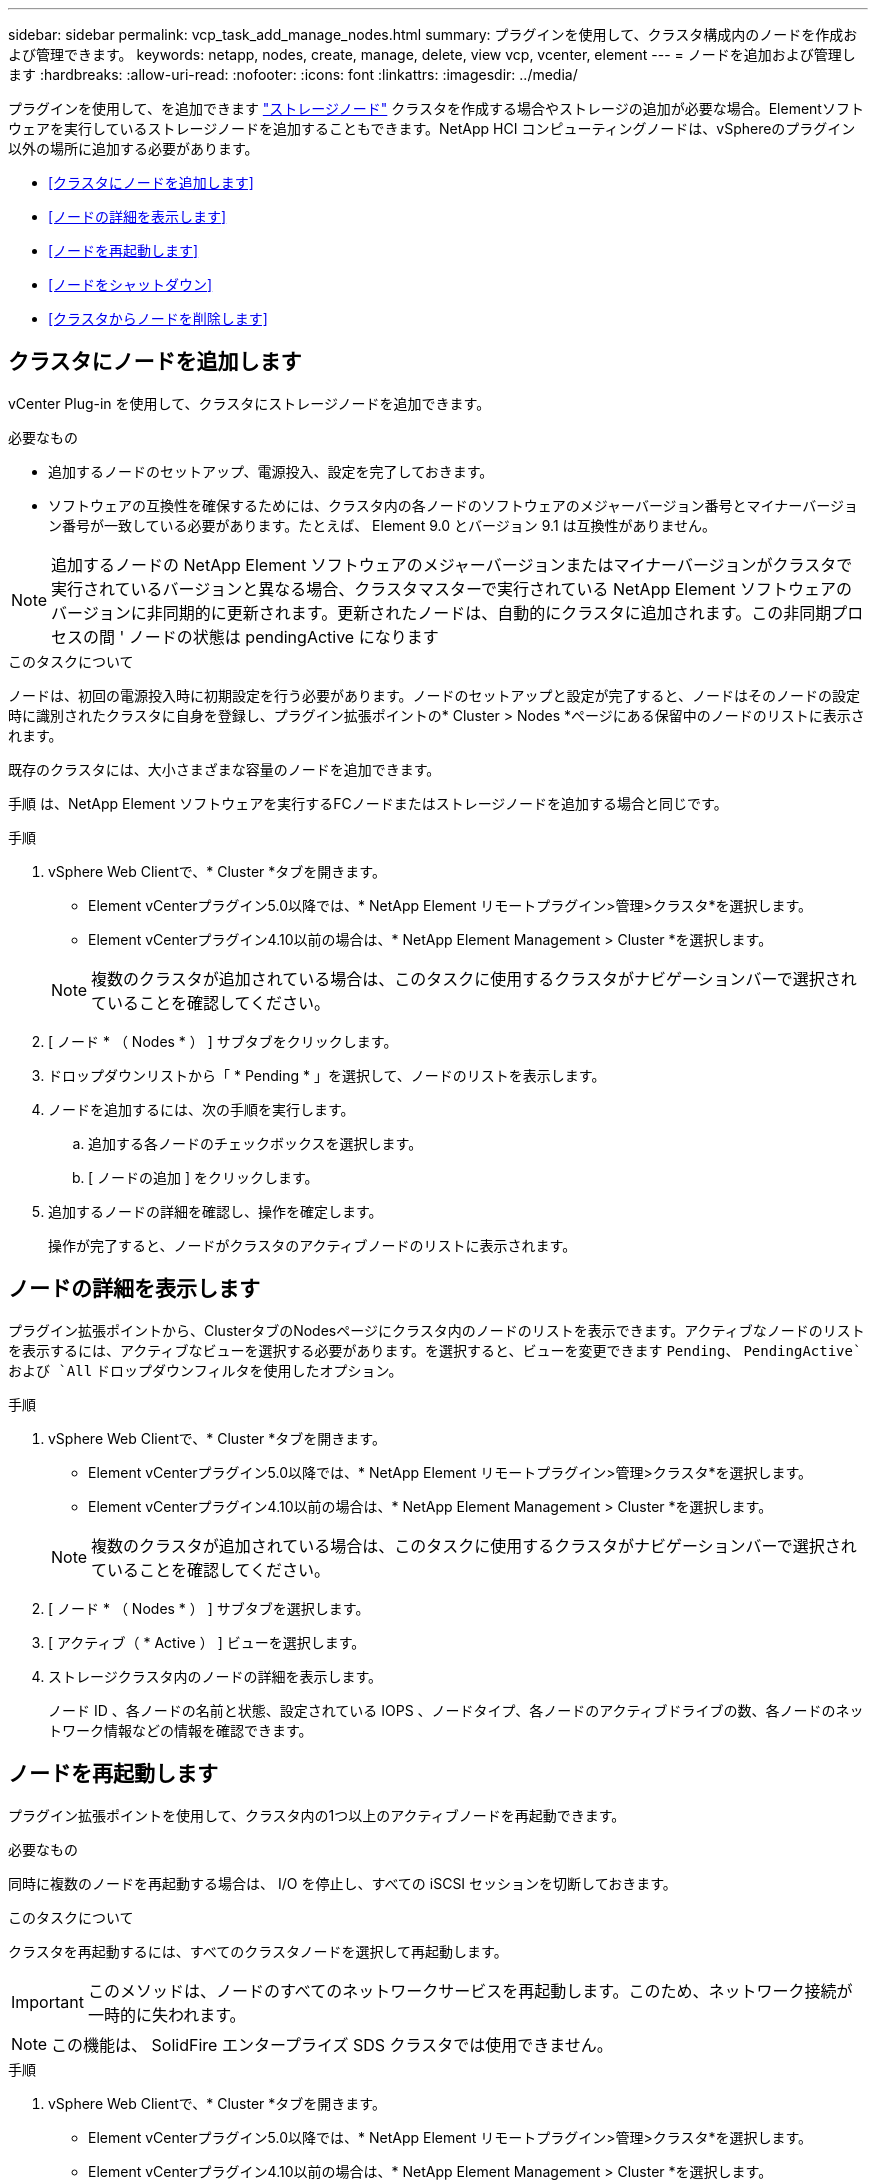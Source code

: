 ---
sidebar: sidebar 
permalink: vcp_task_add_manage_nodes.html 
summary: プラグインを使用して、クラスタ構成内のノードを作成および管理できます。 
keywords: netapp, nodes, create, manage, delete, view vcp, vcenter, element 
---
= ノードを追加および管理します
:hardbreaks:
:allow-uri-read: 
:nofooter: 
:icons: font
:linkattrs: 
:imagesdir: ../media/


[role="lead"]
プラグインを使用して、を追加できます https://docs.netapp.com/us-en/hci/docs/concept_hci_nodes.html#storage-nodes["ストレージノード"] クラスタを作成する場合やストレージの追加が必要な場合。Elementソフトウェアを実行しているストレージノードを追加することもできます。NetApp HCI コンピューティングノードは、vSphereのプラグイン以外の場所に追加する必要があります。

* <<クラスタにノードを追加します>>
* <<ノードの詳細を表示します>>
* <<ノードを再起動します>>
* <<ノードをシャットダウン>>
* <<クラスタからノードを削除します>>




== クラスタにノードを追加します

vCenter Plug-in を使用して、クラスタにストレージノードを追加できます。

.必要なもの
* 追加するノードのセットアップ、電源投入、設定を完了しておきます。
* ソフトウェアの互換性を確保するためには、クラスタ内の各ノードのソフトウェアのメジャーバージョン番号とマイナーバージョン番号が一致している必要があります。たとえば、 Element 9.0 とバージョン 9.1 は互換性がありません。



NOTE: 追加するノードの NetApp Element ソフトウェアのメジャーバージョンまたはマイナーバージョンがクラスタで実行されているバージョンと異なる場合、クラスタマスターで実行されている NetApp Element ソフトウェアのバージョンに非同期的に更新されます。更新されたノードは、自動的にクラスタに追加されます。この非同期プロセスの間 ' ノードの状態は pendingActive になります

.このタスクについて
ノードは、初回の電源投入時に初期設定を行う必要があります。ノードのセットアップと設定が完了すると、ノードはそのノードの設定時に識別されたクラスタに自身を登録し、プラグイン拡張ポイントの* Cluster > Nodes *ページにある保留中のノードのリストに表示されます。

既存のクラスタには、大小さまざまな容量のノードを追加できます。

手順 は、NetApp Element ソフトウェアを実行するFCノードまたはストレージノードを追加する場合と同じです。

.手順
. vSphere Web Clientで、* Cluster *タブを開きます。
+
** Element vCenterプラグイン5.0以降では、* NetApp Element リモートプラグイン>管理>クラスタ*を選択します。
** Element vCenterプラグイン4.10以前の場合は、* NetApp Element Management > Cluster *を選択します。


+

NOTE: 複数のクラスタが追加されている場合は、このタスクに使用するクラスタがナビゲーションバーで選択されていることを確認してください。

. [ ノード * （ Nodes * ） ] サブタブをクリックします。
. ドロップダウンリストから「 * Pending * 」を選択して、ノードのリストを表示します。
. ノードを追加するには、次の手順を実行します。
+
.. 追加する各ノードのチェックボックスを選択します。
.. [ ノードの追加 ] をクリックします。


. 追加するノードの詳細を確認し、操作を確定します。
+
操作が完了すると、ノードがクラスタのアクティブノードのリストに表示されます。





== ノードの詳細を表示します

プラグイン拡張ポイントから、ClusterタブのNodesページにクラスタ内のノードのリストを表示できます。アクティブなノードのリストを表示するには、アクティブなビューを選択する必要があります。を選択すると、ビューを変更できます `Pending`、 `PendingActive`および `All` ドロップダウンフィルタを使用したオプション。

.手順
. vSphere Web Clientで、* Cluster *タブを開きます。
+
** Element vCenterプラグイン5.0以降では、* NetApp Element リモートプラグイン>管理>クラスタ*を選択します。
** Element vCenterプラグイン4.10以前の場合は、* NetApp Element Management > Cluster *を選択します。


+

NOTE: 複数のクラスタが追加されている場合は、このタスクに使用するクラスタがナビゲーションバーで選択されていることを確認してください。

. [ ノード * （ Nodes * ） ] サブタブを選択します。
. [ アクティブ（ * Active ） ] ビューを選択します。
. ストレージクラスタ内のノードの詳細を表示します。
+
ノード ID 、各ノードの名前と状態、設定されている IOPS 、ノードタイプ、各ノードのアクティブドライブの数、各ノードのネットワーク情報などの情報を確認できます。





== ノードを再起動します

プラグイン拡張ポイントを使用して、クラスタ内の1つ以上のアクティブノードを再起動できます。

.必要なもの
同時に複数のノードを再起動する場合は、 I/O を停止し、すべての iSCSI セッションを切断しておきます。

.このタスクについて
クラスタを再起動するには、すべてのクラスタノードを選択して再起動します。


IMPORTANT: このメソッドは、ノードのすべてのネットワークサービスを再起動します。このため、ネットワーク接続が一時的に失われます。


NOTE: この機能は、 SolidFire エンタープライズ SDS クラスタでは使用できません。

.手順
. vSphere Web Clientで、* Cluster *タブを開きます。
+
** Element vCenterプラグイン5.0以降では、* NetApp Element リモートプラグイン>管理>クラスタ*を選択します。
** Element vCenterプラグイン4.10以前の場合は、* NetApp Element Management > Cluster *を選択します。


+

NOTE: 複数のクラスタが追加されている場合は、このタスクに使用するクラスタがナビゲーションバーで選択されていることを確認してください。

. [ ノード * （ Nodes * ） ] サブタブを選択します。
+
.. アクティブ * ビューで、再起動する各ノードのチェックボックスを選択します。
.. [* アクション * ] をクリックします。
.. 「 * Restart * 」を選択します。


. 操作を確定します。




== ノードをシャットダウン

Plug-in拡張ポイントを使用して、クラスタ内の1つ以上のアクティブノードをシャットダウンできます。クラスタをシャットダウンするには、すべてのクラスタノードを選択して同時にシャットダウンします。

.必要なもの
同時に複数のノードを再起動する場合は、 I/O を停止し、すべての iSCSI セッションを切断しておきます。

.このタスクについて

NOTE: この機能は、 SolidFire エンタープライズ SDS クラスタでは使用できません。

.手順
. vSphere Web Clientで、* Cluster *タブを開きます。
+
** Element vCenterプラグイン5.0以降では、* NetApp Element リモートプラグイン>管理>クラスタ*を選択します。
** Element vCenterプラグイン4.10以前の場合は、* NetApp Element Management > Cluster *を選択します。


+

NOTE: 複数のクラスタが追加されている場合は、このタスクに使用するクラスタがナビゲーションバーで選択されていることを確認してください。

. [ ノード * （ Nodes * ） ] サブタブを選択します。
+
.. アクティブ * ビューで、シャットダウンする各ノードのチェックボックスを選択します。
.. [* アクション * ] をクリックします。
.. 「 * Shutdown * 」を選択します。


. 操作を確定します。



NOTE: ノードが何らかの理由でシャットダウン状態になって 5 分半以上が経過すると、 NetApp Element ソフトウェアはノードが再びクラスタに参加することはないと判断します。Double Helix データ保護は、レプリケートされた個々のブロックを別のノードに書き込んでデータをレプリケートするタスクを開始します。ノードがシャットダウンしていた時間によっては、ノードがオンラインに戻ったあとにドライブを再度クラスタに追加する必要があります。



== クラスタからノードを削除します

ノードのストレージが不要になったときや、ノードのメンテナンスが必要なときは、サービスを中断することなくクラスタからノードを削除できます。

.必要なもの
ノード内のすべてのドライブをクラスタから削除しておきます。RemoveDrives プロセスが完了してすべてのデータがノードから移行されるまで、ノードを削除することはできません。

.このタスクについて
NetApp Element クラスタでのFC接続には、少なくとも2つのFCノードが必要です。FCノードが1つしか接続されていない場合は、クラスタに別のFCノードを追加するまでイベントログにアラートが記録されます。これは、すべてのFCネットワークトラフィックが1つのFCノードでのみ処理を続けている場合でも同様です。

.手順
. vSphere Web Clientで、* Cluster *タブを開きます。
+
** Element vCenterプラグイン5.0以降では、* NetApp Element リモートプラグイン>管理>クラスタ*を選択します。
** Element vCenterプラグイン4.10以前の場合は、* NetApp Element Management > Cluster *を選択します。


+

NOTE: 複数のクラスタが追加されている場合は、このタスクに使用するクラスタがナビゲーションバーで選択されていることを確認してください。

. [ ノード * （ Nodes * ） ] サブタブを選択します。
. 1 つ以上のノードを削除するには、次の手順を実行します。
+
.. アクティブ * ビューで、削除する各ノードのチェックボックスを選択します。
.. [* アクション * ] をクリックします。
.. 「 * 削除」を選択します。


. 操作を確定します。
+
クラスタから削除したノードがすべて Pending 状態のノードのリストに表示されます。





== 詳細については、こちらをご覧ください

* https://docs.netapp.com/us-en/hci/index.html["NetApp HCI のドキュメント"^]
* https://www.netapp.com/data-storage/solidfire/documentation["SolidFire and Element Resources ページにアクセスします"^]

